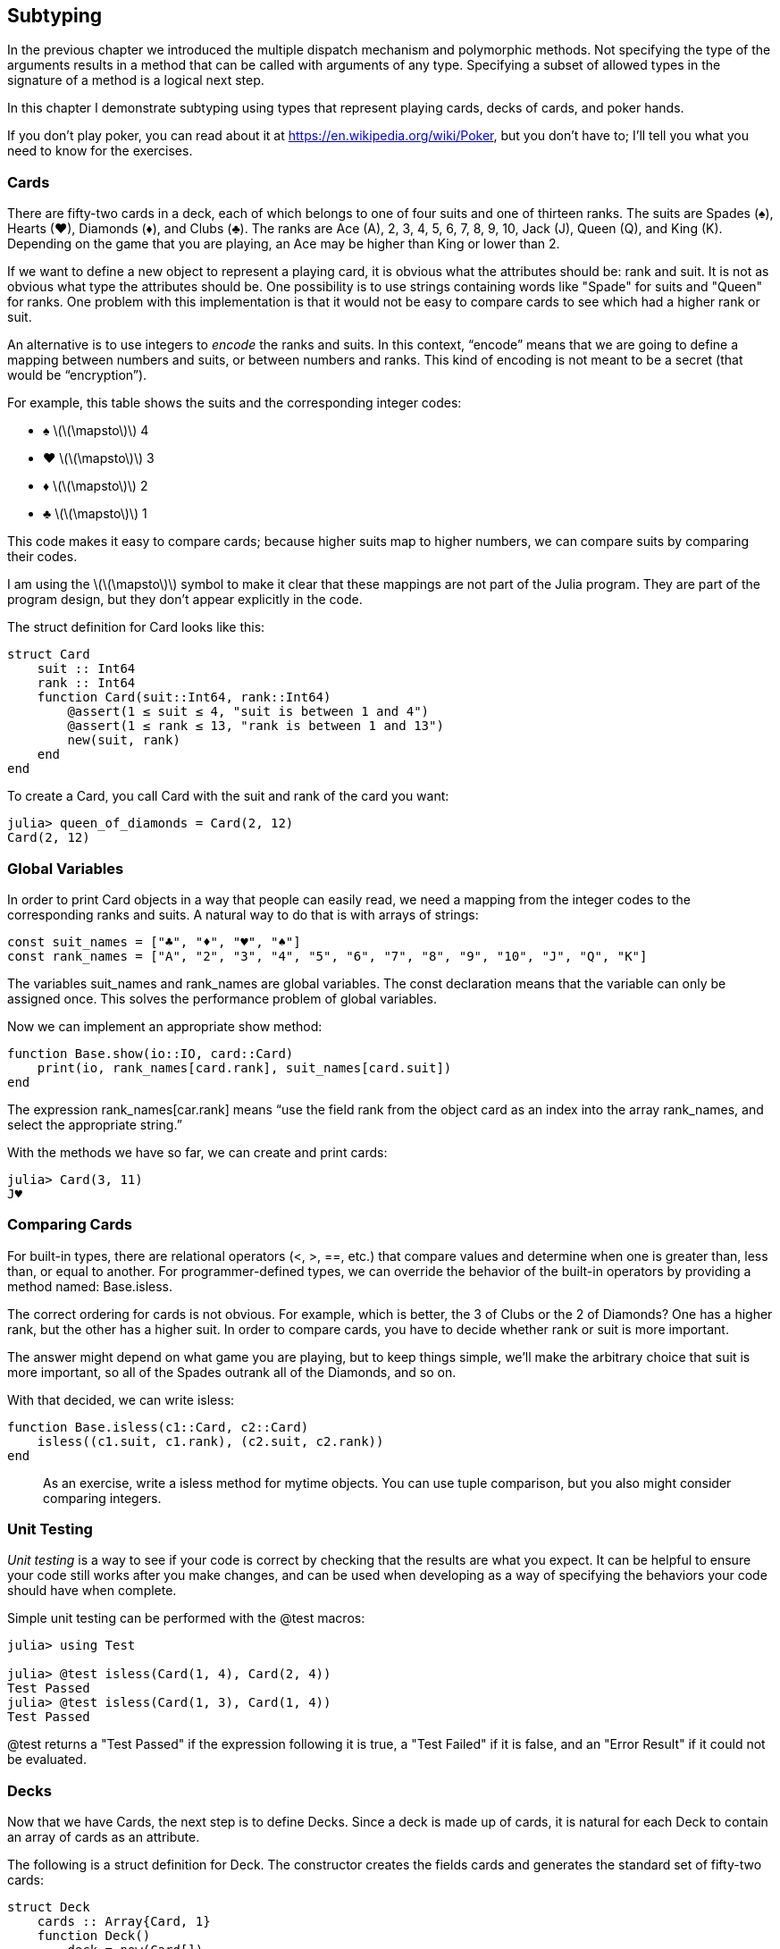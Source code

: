 [[chap18]]
== Subtyping

In the previous chapter we introduced the multiple dispatch mechanism and polymorphic methods. Not specifying the type of the arguments results in a method that can be called with arguments of any type. Specifying a subset of allowed types in the signature of a method is a logical next step.

In this chapter I demonstrate subtyping using types that represent playing cards, decks of cards, and poker hands.

If you don’t play poker, you can read about it at https://en.wikipedia.org/wiki/Poker, but you don’t have to; I’ll tell you what you need to know for the exercises.


=== Cards

There are fifty-two cards in a deck, each of which belongs to one of four suits and one of thirteen ranks. The suits are Spades (+♠+), Hearts (+♥+), Diamonds (+♦+), and Clubs (+♣+). The ranks are Ace (A), 2, 3, 4, 5, 6, 7, 8, 9, 10, Jack (J), Queen (Q), and King (K). Depending on the game that you are playing, an Ace may be higher than King or lower than 2.

If we want to define a new object to represent a playing card, it is obvious what the attributes should be: rank and suit. It is not as obvious what type the attributes should be. One possibility is to use strings containing words like +"Spade"+ for suits and +"Queen"+ for ranks. One problem with this implementation is that it would not be easy to compare cards to see which had a higher rank or suit.

An alternative is to use integers to _encode_ the ranks and suits. In this context, “encode” means that we are going to define a mapping between numbers and suits, or between numbers and ranks. This kind of encoding is not meant to be a secret (that would be “encryption”).
(((encode)))

For example, this table shows the suits and the corresponding integer codes:

* +♠+  latexmath:[\(\mapsto\)]  4

* +♥+  latexmath:[\(\mapsto\)]  3

* +♦+  latexmath:[\(\mapsto\)]  2

* +♣+  latexmath:[\(\mapsto\)]  1

This code makes it easy to compare cards; because higher suits map to higher numbers, we can compare suits by comparing their codes.

I am using the latexmath:[\(\mapsto\)] symbol to make it clear that these mappings are not part of the Julia program. They are part of the program design, but they don’t appear explicitly in the code.

The struct definition for +Card+ looks like this:
(((Card)))((("type", "programmer-defined", "Card", see="Card")))

[source,@julia-setup chap18]
----
struct Card
    suit :: Int64
    rank :: Int64
    function Card(suit::Int64, rank::Int64)
        @assert(1 ≤ suit ≤ 4, "suit is between 1 and 4")
        @assert(1 ≤ rank ≤ 13, "rank is between 1 and 13")
        new(suit, rank)
    end
end
----

To create a +Card+, you call +Card+ with the suit and rank of the card you want:

[source,@julia-repl-test chap18]
----
julia> queen_of_diamonds = Card(2, 12)
Card(2, 12)
----


=== Global Variables

In order to print +Card+ objects in a way that people can easily read, we need a mapping from the integer codes to the corresponding ranks and suits. A natural way to do that is with arrays of strings:

[source,@julia-setup chap18]
----
const suit_names = ["♣", "♦", "♥", "♠"]
const rank_names = ["A", "2", "3", "4", "5", "6", "7", "8", "9", "10", "J", "Q", "K"]
----

The variables +suit_names+ and +rank_names+ are global variables. The +const+ declaration means that the variable can only be assigned once. This solves the performance problem of global variables.
(((global statement)))(((const)))((("keyword", "const", see="const")))

Now we can implement an appropriate +show+ method:
(((show)))

[source,@julia-setup chap18]
----
function Base.show(io::IO, card::Card)
    print(io, rank_names[card.rank], suit_names[card.suit])
end
----

The expression +rank_names[car.rank]+ means “use the field +rank+ from the object +card+ as an index into the array +rank_names+, and select the appropriate string.”

With the methods we have so far, we can create and print cards:

[source,@julia-repl-test chap18]
----
julia> Card(3, 11)
J♥
----


=== Comparing Cards

For built-in types, there are relational operators (+<+, +>+, +==+, etc.) that compare values and determine when one is greater than, less than, or equal to another. For programmer-defined types, we can override the behavior of the built-in operators by providing a method named: +Base.isless+.

The correct ordering for cards is not obvious. For example, which is better, the 3 of Clubs or the 2 of Diamonds? One has a higher rank, but the other has a higher suit. In order to compare cards, you have to decide whether rank or suit is more important.

The answer might depend on what game you are playing, but to keep things simple, we’ll make the arbitrary choice that suit is more important, so all of the Spades outrank all of the Diamonds, and so on.

With that decided, we can write +isless+:
(((isless)))((("function", "programmer-defined", "isless", see="isless")))

[source,@julia-setup chap18]
----
function Base.isless(c1::Card, c2::Card)
    isless((c1.suit, c1.rank), (c2.suit, c2.rank))
end
----

[quote]
____
As an exercise, write a +isless+ method for mytime objects. You can use tuple comparison, but you also might consider comparing integers.
____


=== Unit Testing

_Unit testing_ is a way to see if your code is correct by checking that the results are what you expect. It can be helpful to ensure your code still works after you make changes, and can be used when developing as a way of specifying the behaviors your code should have when complete.
(((unit testing)))

Simple unit testing can be performed with the +@test+ macros:
(((Test)))((("module", "Test", see="Test")))(((@test)))((("macro", "Test", "@test", see="@test"))) 

[source,@julia-repl-test chap18]
----
julia> using Test

julia> @test isless(Card(1, 4), Card(2, 4))
Test Passed
julia> @test isless(Card(1, 3), Card(1, 4))
Test Passed
----

+@test+ returns a +"Test Passed"+ if the expression following it is +true+, a +"Test Failed"+ if it is +false+, and an +"Error Result"+ if it could not be evaluated.


=== Decks

Now that we have Cards, the next step is to define Decks. Since a deck is made up of cards, it is natural for each Deck to contain an array of cards as an attribute.

The following is a struct definition for +Deck+. The constructor creates the fields cards and generates the standard set of fifty-two cards:
(((Deck)))((("type", "programmer-defined", "Deck", see="Deck")))

[source,@julia-setup chap18]
----
struct Deck
    cards :: Array{Card, 1}
    function Deck()
        deck = new(Card[])
        for suit in 1:4
            for rank in 1:13
                push!(deck.cards, Card(suit, rank))
            end
        end
        deck
    end
end
----

The easiest way to populate the deck is with a nested loop. The outer loop enumerates the suits from 1 to 4. The inner loop enumerates the ranks from 1 to 13. Each iteration creates a new +Card+ with the current suit and rank, and pushes it to +deck.cards+.

Here is a +show+ method for +Deck+:

[source,@julia-setup chap18]
----
function Base.show(io::IO, deck::Deck)
    for card in deck.cards
        print(io, card, " ")
    end
    println()
end
----

Here’s what the result looks like:

[source,@julia-repl-test chap18]
----
julia> Deck()
A♣ 2♣ 3♣ 4♣ 5♣ 6♣ 7♣ 8♣ 9♣ 10♣ J♣ Q♣ K♣ A♦ 2♦ 3♦ 4♦ 5♦ 6♦ 7♦ 8♦ 9♦ 10♦ J♦ Q♦ K♦ A♥ 2♥ 3♥ 4♥ 5♥ 6♥ 7♥ 8♥ 9♥ 10♥ J♥ Q♥ K♥ A♠ 2♠ 3♠ 4♠ 5♠ 6♠ 7♠ 8♠ 9♠ 10♠ J♠ Q♠ K♠
----


=== Add, Remove, Shuffle and Sort

To deal cards, we would like a function that removes a card from the deck and returns it. The function +pop!+ provides a convenient way to do that:
(((pop!)))

[source,@julia-setup chap18]
----
function Base.pop!(deck::Deck)
    pop!(deck.cards)
end
----

Since +pop!+ removes the last card in the array, we are dealing from the bottom of the deck.

To add a card, we can use the function +push!+:
(((push!)))

[source,@julia-setup chap18]
----
function Base.push!(deck::Deck, card::Card)
    push!(deck.cards, card)
    nothing
end
----

A method like this that uses another method without doing much work is sometimes called a _veneer_. The metaphor comes from woodworking, where a veneer is a thin layer of good quality wood glued to the surface of a cheaper piece of wood to improve the appearance.
(((veneer)))

In this case +push!+ is a “thin” method that expresses an array operation in terms appropriate for decks. It improves the appearance, or interface, of the implementation.

As another example, we can write a method named +shuffle!+ using the function +Random.shuffle!+:
(((Random)))((("module", "Random", see="Random")))(((shuffle!)))((("function", "Random", "shuffle!", see="shuffle!")))

[source,@julia-setup chap18]
----
using Random

function Random.shuffle!(deck::Deck)
    shuffle!(deck.cards)
    nothing
end
----

[quote]
____
Write a function named +sort!+ that uses the function +sort!+ to sort the cards in a Deck. +sort!+ uses the +isless+ method we defined to determine the order.
(((sort!)))
____


=== Abstract Types and Subtyping

We want a type to represent a “hand”, that is, the cards held by one player. A hand is similar to a deck: both are made up of a collection of cards, and both require operations like adding and removing cards.

A hand is also different from a deck; there are operations we want for hands that don’t make sense for a deck. For example, in poker we might compare two hands to see which one wins. In bridge, we might compute a score for a hand in order to make a bid.

So we need a way to group related _concrete types_. In Julia this is done by defining an _abstract type_ that serves as a parent for both +Deck+ and +Hand+. This is called _subtyping_
(((concrete type)))(((abstract type)))(((subtyping)))

Let's call this abstract type +CardSet+:
(((CardSet)))((("type", "programmer-defined", "CardSet", see="CardSet")))

[source,@julia-eval chap18a]
----
struct Card
    suit :: Int64
    rank :: Int64
    function Card(suit::Int64, rank::Int64)
        @assert(1 ≤ suit ≤ 4, "suit is between 1 and 4")
        @assert(1 ≤ rank ≤ 13, "rank is between 1 and 13")
        new(suit, rank)
    end
end;
----

[source,@julia-setup chap18a]
----
abstract type CardSet end
----

The +abstract type+ keyword introduces a new abstract type. The name can be optionally followed by +<:+ and an already-existing abstract type, indicating that the newly declared abstract type is a _subtype_ of this “parent” type.
(((abstract type)))((("keyword", "abstract type", see="abstract type")))(((type)))

When no _supertype_ is given, the default supertype is +Any+ – a predefined abstract type that all objects are instances of and all types are subtypes of.
(((supertype)))

We can now express that +Deck+ is a descendant of +CardSet+:

[source,@julia-setup chap18a]
----
struct Deck <: CardSet
    cards :: Array{Card, 1}
    function Deck()
        deck = new(Card[])
        for suit in 1:4
            for rank in 1:13
                push!(deck.cards, Card(suit, rank))
            end
        end
        deck
    end
end
----

The operator +isa+ checks whether an object is of a given type:
(((isa)))

[source,@julia-repl-test chap18a]
----
julia> deck = Deck();

julia> deck isa CardSet
true
----

A hand is also a kind of +CardSet+:
(((Hand)))((("type", "programmer-defined", "Hand", see="Hand")))

[source,@julia-setup chap18a]
----
struct Hand <: CardSet
    cards :: Array{Card, 1}
    label :: String
    function Hand(label::String="")
        new(Card[], label)
    end
end
----

Instead of populating the hand with 52 new cards, the constructor for +Hand+ initializes +cards+ with an empty array. An optional argument can be passed to the constructor giving a label to the +Hand+.

[source,@julia-repl-test chap18a]
----
julia> hand = Hand("new hand")
Hand(Card[], "new hand")
----


=== Abstract Types and Functions

We can now express the common operations between +Deck+ and +Hand+ as functions having as argument +CardSet+:
(((show)))(((pop!)))(((push!)))

[source,@julia-setup chap18a]
----
function Base.show(io::IO, cs::CardSet)
    for card in cs.cards
        print(io, card, " ")
    end
end

function Base.pop!(cs::CardSet)
    pop!(cs.cards)
end

function Base.push!(cs::CardSet, card::Card)
    push!(cs.cards, card)
    nothing
end
----

We can use +pop!+ and +push!+ to deal a card:

[source,@julia-repl-test chap18a]
----
deck = Deck();
shuffle!(deck)
card = pop!(deck);
push!(hand, card)
hand
----

A natural next step is to encapsulate this code in a function called +move!+:
(((move!)))((("function", "programmer-defined", "move!", see="move!")))

[source,@julia-setup chap18a]
----
function move!(cs1::CardSet, cs2::CardSet, n::Int)
    @assert 1 ≤ n ≤ length(cs1.cards)
    for i in 1:n
        card = pop!(cs1)
        push!(cs2, card)
    end
    nothing
end
----

+move!+ takes three arguments, two cardset objects and the number of cards to deal. It modifies both cardset objects, and returns +nothing+.

In some games, cards are moved from one hand to another, or from a hand back to the deck. You can use +move!+ for any of these operations: +cs1+ and +cs2+ can be either a +Deck+ or a +Hand+.


=== Type Diagrams

So far we have seen stack diagrams, which show the state of a program, and object diagrams, which show the attributes of an object and their values. These diagrams represent a snapshot in the execution of a program, so they change as the program runs.

They are also highly detailed; for some purposes, too detailed. A _type diagram_ is a more abstract representation of the structure of a program. Instead of showing individual objects, it shows types and the relationships between them.
(((type diagram)))((("diagram", "type")))

There are several kinds of relationship between types:

* Objects of a concrete type might contain references to objects of another type. For example, each Rectangle contains a reference to a Point, and each Deck contains references to an array of Cards. This kind of relationship is called _HAS-A_, as in, “a Rectangle has a Point”.
(((HAS-A)))

* One type might has supertype an abstract type. This relationship is called _IS-A_, as in, “a Hand is a kind of a CardSet.”
(((IS-A)))

* One type might depend on another in the sense that objects of one type take objects of the second type as parameters, or use objects of the second type as part of a computation. This kind of relationship is called a _dependency_.
(((dependency)))

[[fig18-1]]
.Type diagram
image::images/fig181.svg[]

The arrow with a hollow triangle head represents an IS-A relationship; in this case it indicates that Hand has as supertype CardSet.

The standard arrow head represents a HAS-A relationship; in this case a Deck has references to Card objects.

The star (+pass:[*]+) near the arrow head is a _multiplicity_; it indicates how many Cards a Deck has. A multiplicity can be a simple number, like +52+, a range, +like 5:7+ or a star, which indicates that a Deck can have any number of Cards.
(((multiplicity)))

There are no dependencies in this diagram. They would normally be shown with a dashed arrow. Or if there are a lot of dependencies, they are sometimes omitted.

A more detailed diagram might show that a Deck actually contains an array of Cards, but built-in types like array and dictionnaries are usually not included in type diagrams.

[[interactive]]
=== Debugging

Subtyping can make debugging difficult because when you call a function with an object as argument, it might be hard to figure out which method will be invoked.

Suppose you are writing a function that works with Hand objects. You would like it to work with all kinds of Hands, like PokerHands, BridgeHands, etc. If you invoke a method like +sort!+, you might get the one defined for an abstract type +Hand+, but if a method +sort!+ with as argument any of the subtypes exists, you’ll get that version instead. This behavior is usually a good thing, but it can be confusing.

[source,@julia-setup chap18a]
----
function Base.sort!(hand::Hand)
    sort!(hand.cards)
end
----

Any time you are unsure about the flow of execution through your program, the simplest solution is to add print statements at the beginning of the relevant methods. If +shuffle!+ prints a message that says something like +Running shuffle! Deck+, then as the program runs it traces the flow of execution.

As an alternative, you can also use the +InteractiveUtils.@which+ macro:
(((InteractiveUtils)))((("module", "InteractiveUtils", see="InteractiveUtils")))(((@which)))((("macro", "InteractiveUtils", "@which", see="@which")))

[source,jlcon]
----
julia> using InteractiveUtils

julia> @which sort!(hand)
sort!(hand::Hand) in Main at REPL[5]:1
----

So the +sort!+ method for +hand+ is the one having as argument an object of type +Hand+.

Here’s a design suggestion: when you override a method, the interface of the new method should be the same as the old. It should take the same parameters, return the same type, and obey the same preconditions and postconditions. If you follow this rule, you will find that any function designed to work with an instance of a supertype, like an +CardSet+, will also work with instances of its subtypes +Deck+ and +Hand+.

If you violate this rule, which is called the “Liskov substitution principle”, your code will collapse like (sorry) a house of cards.
(((Liskov substitution principle)))


=== Data Encapsulation

The previous chapters demonstrate a development plan we might call “type-oriented design”. We identified objects we needed—like +Point+, +Rectangle+ and +MyTime+—and defined structs to represent them. In each case there is an obvious correspondence between the object and some entity in the real world (or at least a mathematical world).
(((type-oriented design)))

But sometimes it is less obvious what objects you need and how they should interact. In that case you need a different development plan. In the same way that we discovered function interfaces by encapsulation and generalization, we can discover type interfaces by _data encapsulation_.
(((data encapsulation)))

Markov analysis, from <<markov_analysis>>, provides a good example. If you download my code from https://github.com/BenLauwens/ThinkJulia.jl/blob/master/src/solutions/chap13.jl, you’ll see that it uses two global variables—+suffixes+ and +prefix+—that are read and written from several functions.

[source,@julia-setup]
----
suffixes = Dict()
prefix = []
----

Because these variables are global, we can only run one analysis at a time. If we read two texts, their prefixes and suffixes would be added to the same data structures (which makes for some interesting generated text).

To run multiple analyses, and keep them separate, we can encapsulate the state of each analysis in an object. Here’s what that looks like:
(((Markov)))((("type", "programmer-defined", "Markov", see="Markov")))

[source,@julia-setup chap18b]
----
struct Markov
    order :: Int64
    suffixes :: Dict{String, Array{String, 1}}
    prefix :: Array{String, 1}
    function Markov(order::Int64=2)
        new(order, Dict{String, Array{String, 1}}(), Array{String, 1}())
    end
end
----

Next, we transform the functions into methods. For example, here’s +processword+:
(((processword)))((("function", "programmer-defined", "processword", see="processword")))

[source,@julia-setup chap18b]
----
function processword(markov::Markov, word::String)
    if length(markov.prefix) < markov.order
        push!(markov.prefix, word)
        return
    end
    get!(markov.suffixes, (markov.prefix...,), Array{String, 1}())
    push!(markov.suffixes[(markov.prefix...,)], word)
    pushfirst!(markov.prefix)
    push!(markov.prefix, word)
end
----

Transforming a program like this—changing the design without changing the behavior—is another example of refactoring (see <<refactoring>>).
(((refactoring)))

This example suggests a development plan for designing types:

* Start by writing functions that read and write global variables (when necessary).

* Once you get the program working, look for associations between global variables and the functions that use them.

* Encapsulate related variables as fields of a struct.

* Transform the associated functions into methods with as argument objects of the new type.

[quote]
____
As an exercise, download my Markov code from https://github.com/BenLauwens/ThinkJulia.jl/blob/master/src/solutions/chap13.jl, and follow the steps described above to encapsulate the global variables as attributes of a new struct called +Markov+.
____


=== Glossary

encode::
To represent one set of values using another set of values by constructing a mapping between them.
(((encode)))

unit testing::
Standardized way to test the correctness of code.
(((unit testing)))

veneer::
A method or function that provides a different interface to another function without doing much computation.
(((veneer)))

subtyping::
The ability to define a hierarchy of related types.
(((subtyping)))

abstract type::
A type that can act as a parent for another type.
(((abstract type)))

concrete type::
A type that can be constructed.
(((concrete type)))

subtype::
A type that has as parent an abstract type.
(((subtype)))

supertype::
An abstract type that is the parent of another type.
(((supertype)))

IS-A relationship::
A relationship between a subtype and its supertype.
(((IS-A relationship)))

HAS-A relationship::
A relationship between two types where instances of one type contain references to instances of the other.
(((HAS-A relationship)))

dependency::
A relationship between two types where instances of one type use instances of the other type, but do not store them as fields.
(((dependency)))

type diagram::
A diagram that shows the types in a program and the relationships between them.
(((type diagram)))

multiplicity::
A notation in a type diagram that shows, for a HAS-A relationship, how many references there are to instances of another class.
(((multiplicity)))

data encapsulation::
A program development plan that involves a prototype using global variables and a final version that makes the global variables into instance fields.
(((data encapsulation)))


=== Exercises

[[ex18-1]]
===== Exercise 18-1

For the following program, draw a type diagram that shows these types and the relationships among them.

[source,julia]
----
abstract type PingPongParent end

struct Ping <: PingPongParent
    pong :: PingPongParent
end

struct Pong <: PingPongParent
    pings :: Array{Ping, 1}
    function Pong(pings=Array{Ping, 1}())
        new(pings)
    end
end

function addping(pong::Pong, ping::Ping)
    push!(pong.pings, ping)
    nothing
end

pong = Pong()
ping = Ping(pong)
addping(pong, ping)
----

[[ex18-2]]
===== Exercise 18-2

Write a method called +deal!+ that takes three parameters, a deck, the number of hands and the number of cards per hand. It should create the appropriate number of Hand objects, deal the appropriate number of cards per hand, and return an array of Hands.
(((deal!)))((("function", "programmer-defined", "deal!", see="deal!")))

[[ex18-3]]
===== Exercise 18-3

The following are the possible hands in poker, in increasing order of value and decreasing order of probability:

pair::
two cards with the same rank

two pair::
two pairs of cards with the same rank

three of a kind::
three cards with the same rank

straight::
five cards with ranks in sequence (aces can be high or low, so Ace-2-3-4-5 is a straight and so is 10-Jack-Queen-King-Ace, but Queen-King-Ace-2-3 is not.)

flush::
five cards with the same suit

full house::
three cards with one rank, two cards with another

four of a kind::
four cards with the same rank

straight flush::
five cards in sequence (as defined above) and with the same suit

The goal of this exercise is to estimate the probability of drawing these various hands.

. Add methods named +haspair+, +hastwopair+, etc. that return +true+ or +false+ according to whether or not the hand meets the relevant criteria. Your code should work correctly for “hands” that contain any number of cards (although 5 and 7 are the most common sizes).
(((haspair)))((("function", "programmer-defined", "haspair", see="haspair")))(((hastwopair)))((("function", "programmer-defined", "hastwopair", see="hastwopair")))

. Write a method named +classify+ that figures out the highest-value classification for a hand and sets the +label+ field accordingly. For example, a 7-card hand might contain a flush and a pair; it should be labeled “flush”.
(((classify)))((("function", "programmer-defined", "classify", see="classify")))

. When you are convinced that your classification methods are working, the next step is to estimate the probabilities of the various hands. Write a function that shuffles a deck of cards, divides it into hands, classifies the hands, and counts the number of times various classifications appear.

. Print a table of the classifications and their probabilities. Run your program with larger and larger numbers of hands until the output values converge to a reasonable degree of accuracy. Compare your results to the values at https://en.wikipedia.org/wiki/Hand_rankings.

